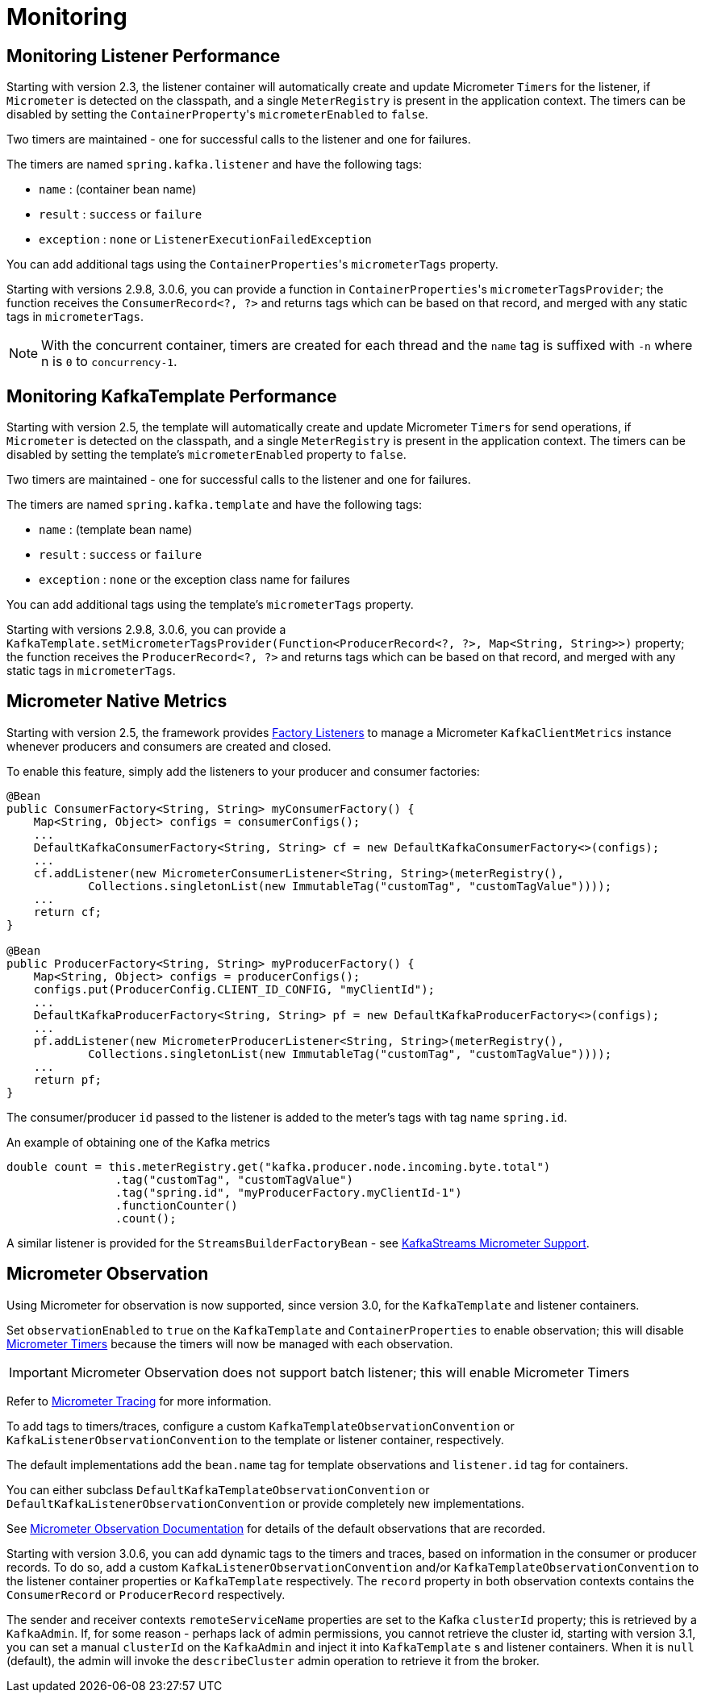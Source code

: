 [[micrometer]]
= Monitoring

[[monitoring-listener-performance]]
== Monitoring Listener Performance

Starting with version 2.3, the listener container will automatically create and update Micrometer `Timer`+++s+++ for the listener, if `Micrometer` is detected on the classpath, and a single `MeterRegistry` is present in the application context.
The timers can be disabled by setting the `ContainerProperty`+++'+++s `micrometerEnabled` to `false`.

Two timers are maintained - one for successful calls to the listener and one for failures.

The timers are named `spring.kafka.listener` and have the following tags:

* `name` : (container bean name)
* `result` : `success` or `failure`
* `exception` : `none` or `ListenerExecutionFailedException`

You can add additional tags using the `ContainerProperties`+++'+++s `micrometerTags` property.

Starting with versions 2.9.8, 3.0.6, you can provide a function in `ContainerProperties`+++'+++s `micrometerTagsProvider`; the function receives the `ConsumerRecord<?, ?>` and returns tags which can be based on that record, and merged with any static tags in `micrometerTags`.

NOTE: With the concurrent container, timers are created for each thread and the `name` tag is suffixed with `-n` where n is `0` to `concurrency-1`.

[[monitoring-kafkatemplate-performance]]
== Monitoring KafkaTemplate Performance

Starting with version 2.5, the template will automatically create and update Micrometer `Timer`+++s+++ for send operations, if `Micrometer` is detected on the classpath, and a single `MeterRegistry` is present in the application context.
The timers can be disabled by setting the template's `micrometerEnabled` property to `false`.

Two timers are maintained - one for successful calls to the listener and one for failures.

The timers are named `spring.kafka.template` and have the following tags:

* `name` : (template bean name)
* `result` : `success` or `failure`
* `exception` : `none` or the exception class name for failures

You can add additional tags using the template's `micrometerTags` property.

Starting with versions 2.9.8, 3.0.6, you can provide a `KafkaTemplate.setMicrometerTagsProvider(Function<ProducerRecord<?, ?>, Map<String, String>>)` property; the function receives the `ProducerRecord<?, ?>` and returns tags which can be based on that record, and merged with any static tags in `micrometerTags`.

[[micrometer-native]]
== Micrometer Native Metrics

Starting with version 2.5, the framework provides xref:kafka/connecting.adoc#factory-listeners[Factory Listeners] to manage a Micrometer `KafkaClientMetrics` instance whenever producers and consumers are created and closed.

To enable this feature, simply add the listeners to your producer and consumer factories:

[source, java]
----
@Bean
public ConsumerFactory<String, String> myConsumerFactory() {
    Map<String, Object> configs = consumerConfigs();
    ...
    DefaultKafkaConsumerFactory<String, String> cf = new DefaultKafkaConsumerFactory<>(configs);
    ...
    cf.addListener(new MicrometerConsumerListener<String, String>(meterRegistry(),
            Collections.singletonList(new ImmutableTag("customTag", "customTagValue"))));
    ...
    return cf;
}

@Bean
public ProducerFactory<String, String> myProducerFactory() {
    Map<String, Object> configs = producerConfigs();
    configs.put(ProducerConfig.CLIENT_ID_CONFIG, "myClientId");
    ...
    DefaultKafkaProducerFactory<String, String> pf = new DefaultKafkaProducerFactory<>(configs);
    ...
    pf.addListener(new MicrometerProducerListener<String, String>(meterRegistry(),
            Collections.singletonList(new ImmutableTag("customTag", "customTagValue"))));
    ...
    return pf;
}
----

The consumer/producer `id` passed to the listener is added to the meter's tags with tag name `spring.id`.

.An example of obtaining one of the Kafka metrics
[source, java]
----
double count = this.meterRegistry.get("kafka.producer.node.incoming.byte.total")
                .tag("customTag", "customTagValue")
                .tag("spring.id", "myProducerFactory.myClientId-1")
                .functionCounter()
                .count();
----

A similar listener is provided for the `StreamsBuilderFactoryBean` - see xref:streams.adoc#streams-micrometer[KafkaStreams Micrometer Support].

[[observation]]
== Micrometer Observation

Using Micrometer for observation is now supported, since version 3.0, for the `KafkaTemplate` and listener containers.

Set `observationEnabled` to `true` on the `KafkaTemplate` and `ContainerProperties` to enable observation; this will disable xref:kafka/micrometer.adoc[Micrometer Timers] because the timers will now be managed with each observation.

IMPORTANT: Micrometer Observation does not support batch listener; this will enable Micrometer Timers

Refer to https://micrometer.io/docs/tracing[Micrometer Tracing] for more information.

To add tags to timers/traces, configure a custom `KafkaTemplateObservationConvention` or `KafkaListenerObservationConvention` to the template or listener container, respectively.

The default implementations add the `bean.name` tag for template observations and `listener.id` tag for containers.

You can either subclass `DefaultKafkaTemplateObservationConvention` or `DefaultKafkaListenerObservationConvention` or provide completely new implementations.

See xref:appendix/micrometer.adoc#observation-gen[Micrometer Observation Documentation] for details of the default observations that are recorded.

Starting with version 3.0.6, you can add dynamic tags to the timers and traces, based on information in the consumer or producer records.
To do so, add a custom `KafkaListenerObservationConvention` and/or `KafkaTemplateObservationConvention` to the listener container properties or `KafkaTemplate` respectively.
The `record` property in both observation contexts contains the `ConsumerRecord` or `ProducerRecord` respectively.

The sender and receiver contexts `remoteServiceName` properties are set to the Kafka `clusterId` property; this is retrieved by a `KafkaAdmin`.
If, for some reason - perhaps lack of admin permissions, you cannot retrieve the cluster id, starting with version 3.1, you can set a manual `clusterId` on the `KafkaAdmin` and inject it into `KafkaTemplate` s and listener containers.
When it is `null` (default), the admin will invoke the `describeCluster` admin operation to retrieve it from the broker.
